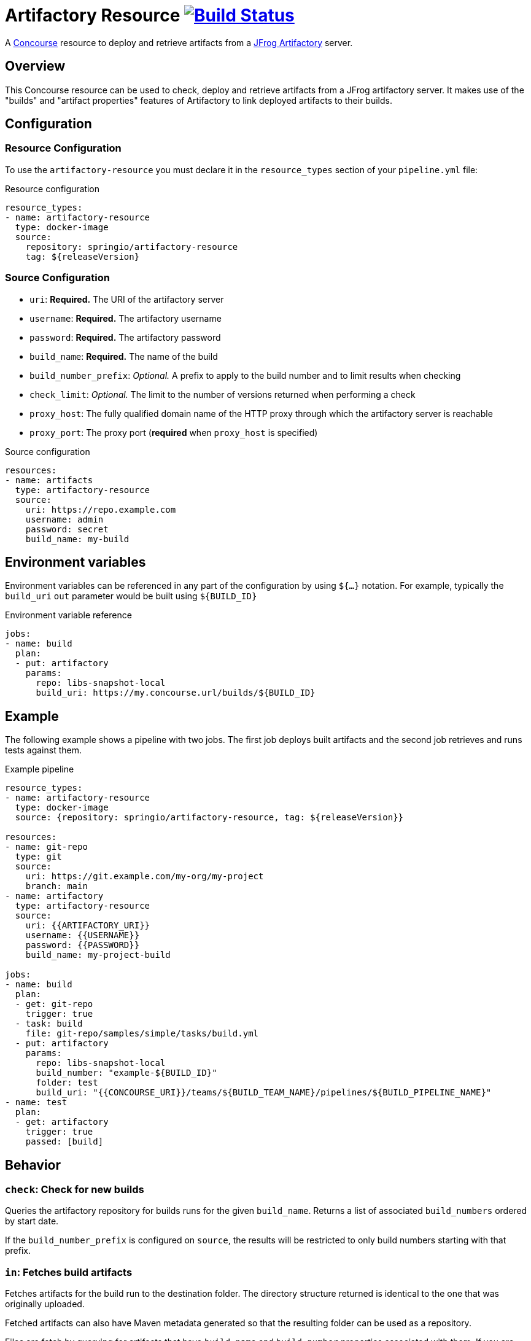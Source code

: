 = Artifactory Resource image:https://ci.spring.io/api/v1/teams/artifactory-resource/pipelines/artifactory-resource/jobs/build/badge["Build Status", link="https://ci.spring.io/teams/artifactory-resource/pipelines/artifactory-resource?groups=Build"]
:artifactory-resource-release-version: ${releaseVersion}
:artifactory-resource-snapshot-version: ${nextVersion}

A https://concourse.ci/[Concourse] resource to deploy and retrieve artifacts from a https://www.jfrog.com/artifactory/[JFrog Artifactory] server.


== Overview
This Concourse resource can be used to check, deploy and retrieve artifacts from a JFrog artifactory server.
It makes use of the "builds" and "artifact properties" features of Artifactory to link deployed artifacts to their builds.



== Configuration



=== Resource Configuration
To use the `artifactory-resource` you must declare it in the `resource_types` section of your `pipeline.yml` file:

[source,yml,subs="verbatim,attributes"]
.Resource configuration
----
resource_types:
- name: artifactory-resource
  type: docker-image
  source:
    repository: springio/artifactory-resource
    tag: {artifactory-resource-release-version}
----



=== Source Configuration
* `uri`: *Required.* The URI of the artifactory server
* `username`: *Required.* The artifactory username
* `password`: *Required.* The artifactory password
* `build_name`: *Required.* The name of the build
* `build_number_prefix`: _Optional._ A prefix to apply to the build number and to limit results when checking
* `check_limit`: _Optional._ The limit to the number of versions returned when performing a check
* `proxy_host`: The fully qualified domain name of the HTTP proxy through which the artifactory server is reachable
* `proxy_port`: The proxy port (*required* when `proxy_host` is specified)

[source,yaml]
.Source configuration
----
resources:
- name: artifacts
  type: artifactory-resource
  source:
    uri: https://repo.example.com
    username: admin
    password: secret
    build_name: my-build
----


== Environment variables
Environment variables can be referenced in any part of the configuration by using `${...}` notation.
For example, typically the `build_uri` `out` parameter would be built using `${BUILD_ID}`

[source,yaml]
.Environment variable reference
----
jobs:
- name: build
  plan:
  - put: artifactory
    params:
      repo: libs-snapshot-local
      build_uri: https://my.concourse.url/builds/${BUILD_ID}
----



== Example
The following example shows a pipeline with two jobs.
The first job deploys built artifacts and the second job retrieves and runs tests against them.


[source,yml,subs="verbatim,attributes"]
.Example pipeline
----
resource_types:
- name: artifactory-resource
  type: docker-image
  source: {repository: springio/artifactory-resource, tag: {artifactory-resource-release-version}}

resources:
- name: git-repo
  type: git
  source:
    uri: https://git.example.com/my-org/my-project
    branch: main
- name: artifactory
  type: artifactory-resource
  source:
    uri: {{ARTIFACTORY_URI}}
    username: {{USERNAME}}
    password: {{PASSWORD}}
    build_name: my-project-build

jobs:
- name: build
  plan:
  - get: git-repo
    trigger: true
  - task: build
    file: git-repo/samples/simple/tasks/build.yml
  - put: artifactory
    params:
      repo: libs-snapshot-local
      build_number: "example-${BUILD_ID}"
      folder: test
      build_uri: "{{CONCOURSE_URI}}/teams/${BUILD_TEAM_NAME}/pipelines/${BUILD_PIPELINE_NAME}"
- name: test
  plan:
  - get: artifactory
    trigger: true
    passed: [build]
----


== Behavior



=== `check`: Check for new builds
Queries the artifactory repository for builds runs for the given `build_name`.
Returns a list of associated `build_numbers` ordered by start date.

If the `build_number_prefix` is configured on `source`, the results will be restricted to only build numbers starting with that prefix.


=== `in`: Fetches build artifacts
Fetches artifacts for the build run to the destination folder.
The directory structure returned is identical to the one that was originally uploaded.

Fetched artifacts can also have Maven metadata generated so that the resulting folder can be used as a repository.

Files are fetch by querying for artifacts that have `build.name` and `build.number` properties associated with them.
If you are querying artifacts that were not deployed with this resource, you should ensure such properties exist.


==== Parameters
* `debug`: If additional debug output should be logged.
* `generate_maven_metadata`: If maven meta-data should be generated.
This is required if you with to use timestamp based SNAPSHOT artifacts with Maven.
* `save_build_info`: If the `build-info.json` provided by artifactory should be saved.
* `download_artifacts`: If artifacts should be downloaded or skipped.
 If you only need `build-info.json` you can set this to `false`.
* `download_checksums`: If artifact checksum files should be downloaded (default `true`).
* `threads`: Number of threads to use when downloading artifacts (default `1`).


=== `out`: Deploy build artifacts
Deploy artifacts from the specified folder and create a new artifactory "Build Run".
Uploaded artifacts will have `build.name` and `build.number` properties associated with them.

Build modules will be also automatically added when dealing with a Maven style directory structure.

==== Params
* `debug`: If additional debug output should be logged.
* `repo`: *Required.* The artifact repository to deploy to (e.g. `libs-snapshot-local`).
* `build_number`: The build number to save (if not specified, an ID based on the current date/time will be used).
* `folder`: The folder to save.
* `include`: A list of Ant style patterns for the files to include.
* `exclude`: A list of Ant style patterns for the files to exclude.
* `module_layout`: The module layout (`maven` or `none`) used to generate `build-info` module information (defaults to `maven`).
* `build_uri`: The URL back to the concourse build (e.g. `+++https://my.concourse.url/builds/${BUILD_ID}+++`).
* `build_properties`: A path to a UTF-8 file containing properties that should be copied into the `Build-Info` `properties` section.
* `strip_snapshot_timestamps`: If snapshot timestamps should be removed to allow artifactory to generate them (defaults to `true`).
* `disable_checksum_uploads`: If checksum based uploads should be disabled (useful to prevent artifactory from associating the wrong resource with a snapshot version).
* `threads`: Number of threads to use when deploying artifacts (defaults to `1`).
* `signing_key`: A PGP/GPG signing key that will be used to sign artifacts (can be the key content or a reference to a file containing the key).
* `signing_passphrase`: The passphrase used to unlock the key.
* `artifact_set`: Additional configuration for a subset of the artifacts (see below).

The `artifact_set` parameter can be used to apply specific additional configuration to a subset of artifacts.
You create sets based on `include` and `exclude` Ant patterns, then apply any of the following additional configuration:

* `properties`: A map of name/value pairs that will be added as https://www.jfrog.com/confluence/display/JFROG/Using+Properties+in+Deployment+and+Resolution[properties to the deployed artifacts].

Here's a typical example:

[source,yaml]
.Artifact sets
----
params:
  artifact_set:
  - include:
    - "/**/*.zip"
    exclude:
    - "/**/foo.zip"
    properties:
      zip-type: docs
      zip-deployed: false
----
